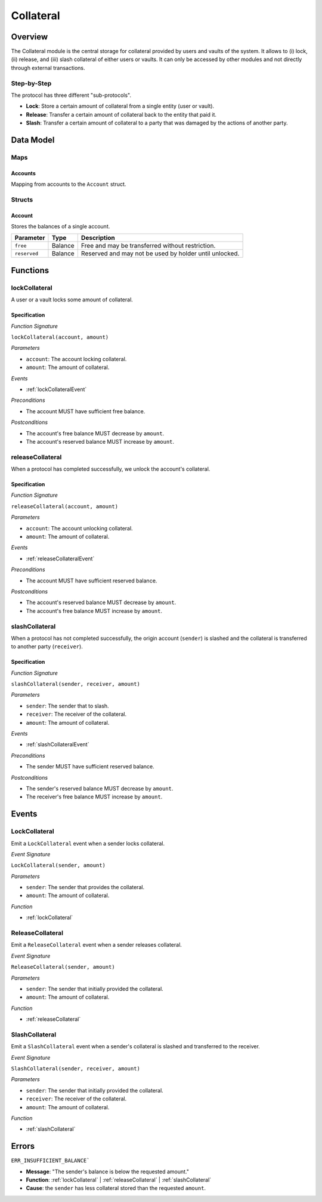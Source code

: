 .. _collateral-module:

Collateral
==========

Overview
~~~~~~~~

The Collateral module is the central storage for collateral provided by users and vaults of the system.
It allows to (i) lock, (ii) release, and (iii) slash collateral of either users or vaults.
It can only be accessed by other modules and not directly through external transactions.

Step-by-Step
------------

The protocol has three different "sub-protocols".

- **Lock**: Store a certain amount of collateral from a single entity (user or vault).
- **Release**: Transfer a certain amount of collateral back to the entity that paid it.
- **Slash**: Transfer a certain amount of collateral to a party that was damaged by the actions of another party.

Data Model
~~~~~~~~~~

Maps
----

Accounts
........

Mapping from accounts to the ``Account`` struct.

Structs
-------

Account
.......

Stores the balances of a single account.

.. tabularcolumns:: |l|l|L|

======================  ==========  =======================================================	
Parameter               Type        Description                                            
======================  ==========  =======================================================
``free``                Balance     Free and may be transferred without restriction.
``reserved``            Balance     Reserved and may not be used by holder until unlocked.
======================  ==========  =======================================================

Functions
~~~~~~~~~

.. _lockCollateral:

lockCollateral
--------------

A user or a vault locks some amount of collateral.

Specification
.............

*Function Signature*

``lockCollateral(account, amount)``

*Parameters*

* ``account``: The account locking collateral.
* ``amount``: The amount of collateral.

*Events*

* :ref:`lockCollateralEvent`

*Preconditions*

* The account MUST have sufficient free balance.

*Postconditions*

* The account's free balance MUST decrease by ``amount``.
* The account's reserved balance MUST increase by ``amount``.

.. _releaseCollateral:

releaseCollateral
-----------------

When a protocol has completed successfully, we unlock the account's collateral.

Specification
.............

*Function Signature*

``releaseCollateral(account, amount)``

*Parameters*

* ``account``: The account unlocking collateral.
* ``amount``: The amount of collateral.

*Events*

* :ref:`releaseCollateralEvent`

*Preconditions*

* The account MUST have sufficient reserved balance.

*Postconditions*

* The account's reserved balance MUST decrease by ``amount``.
* The account's free balance MUST increase by ``amount``.

.. _slashCollateral:

slashCollateral
-----------------

When a protocol has not completed successfully, the origin account (``sender``) is slashed and the collateral is transferred to another party (``receiver``).

Specification
.............

*Function Signature*

``slashCollateral(sender, receiver, amount)``

*Parameters*

* ``sender``: The sender that to slash.
* ``receiver``: The receiver of the collateral.
* ``amount``: The amount of collateral.

*Events*

* :ref:`slashCollateralEvent`

*Preconditions*

* The sender MUST have sufficient reserved balance.

*Postconditions*

* The sender's reserved balance MUST decrease by ``amount``.
* The receiver's free balance MUST increase by ``amount``.

Events
~~~~~~

.. _lockCollateralEvent:

LockCollateral
--------------

Emit a ``LockCollateral`` event when a sender locks collateral.

*Event Signature*

``LockCollateral(sender, amount)``

*Parameters*

* ``sender``: The sender that provides the collateral.
* ``amount``: The amount of collateral.

*Function*

* :ref:`lockCollateral`

.. _releaseCollateralEvent:

ReleaseCollateral
-----------------

Emit a ``ReleaseCollateral`` event when a sender releases collateral.

*Event Signature*

``ReleaseCollateral(sender, amount)``

*Parameters*

* ``sender``: The sender that initially provided the collateral.
* ``amount``: The amount of collateral.

*Function*

* :ref:`releaseCollateral`

.. _slashCollateralEvent:

SlashCollateral
----------------

Emit a ``SlashCollateral`` event when a sender's collateral is slashed and transferred to the receiver.

*Event Signature*

``SlashCollateral(sender, receiver, amount)``

*Parameters*

* ``sender``: The sender that initially provided the collateral.
* ``receiver``: The receiver of the collateral.
* ``amount``: The amount of collateral.

*Function*

* :ref:`slashCollateral`

Errors
~~~~~~

``ERR_INSUFFICIENT_BALANCE```

* **Message**: "The sender's balance is below the requested amount."
* **Function**: :ref:`lockCollateral` | :ref:`releaseCollateral` | :ref:`slashCollateral`
* **Cause**: the ``sender`` has less collateral stored than the requested ``amount``.
